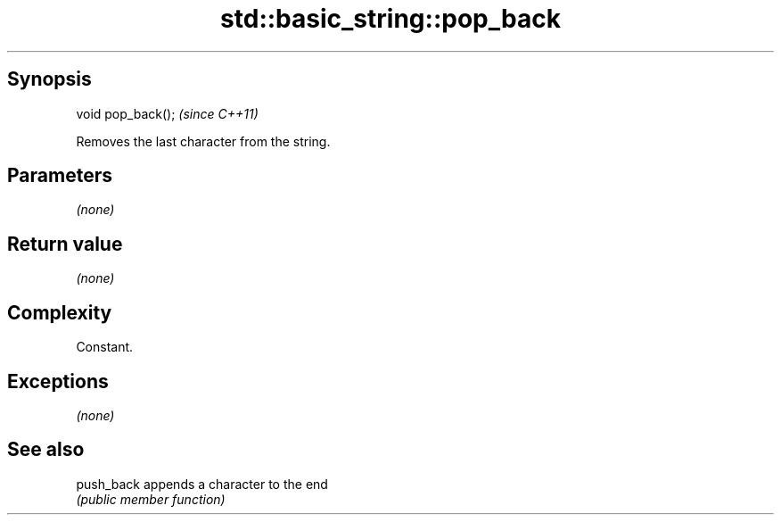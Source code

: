 .TH std::basic_string::pop_back 3 "Jun 28 2014" "2.0 | http://cppreference.com" "C++ Standard Libary"
.SH Synopsis
   void pop_back();  \fI(since C++11)\fP

   Removes the last character from the string.

.SH Parameters

   \fI(none)\fP

.SH Return value

   \fI(none)\fP

.SH Complexity

   Constant.

.SH Exceptions

   \fI(none)\fP

.SH See also

   push_back appends a character to the end
             \fI(public member function)\fP 
